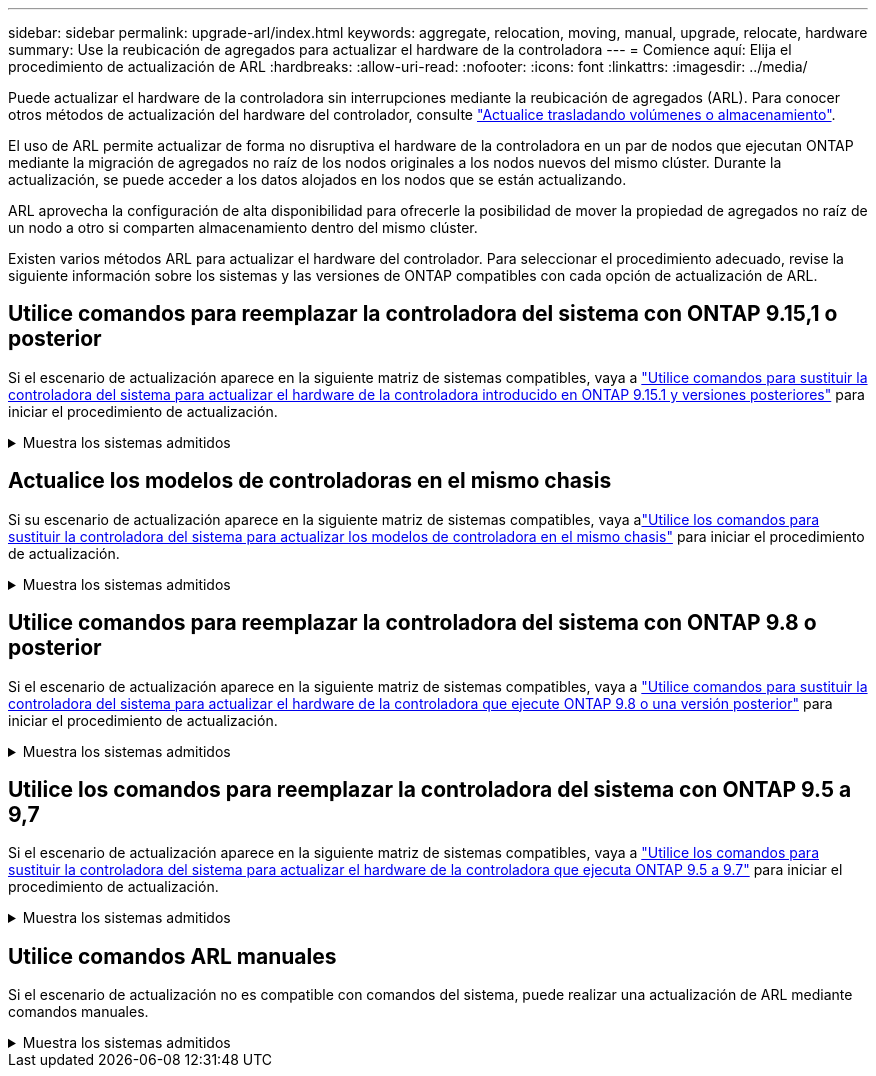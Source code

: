 ---
sidebar: sidebar 
permalink: upgrade-arl/index.html 
keywords: aggregate, relocation, moving, manual, upgrade, relocate, hardware 
summary: Use la reubicación de agregados para actualizar el hardware de la controladora 
---
= Comience aquí: Elija el procedimiento de actualización de ARL
:hardbreaks:
:allow-uri-read: 
:nofooter: 
:icons: font
:linkattrs: 
:imagesdir: ../media/


[role="lead"]
Puede actualizar el hardware de la controladora sin interrupciones mediante la reubicación de agregados (ARL). Para conocer otros métodos de actualización del hardware del controlador, consulte link:../upgrade/upgrade-decide-to-use-this-guide.html["Actualice trasladando volúmenes o almacenamiento"].

El uso de ARL permite actualizar de forma no disruptiva el hardware de la controladora en un par de nodos que ejecutan ONTAP mediante la migración de agregados no raíz de los nodos originales a los nodos nuevos del mismo clúster. Durante la actualización, se puede acceder a los datos alojados en los nodos que se están actualizando.

ARL aprovecha la configuración de alta disponibilidad para ofrecerle la posibilidad de mover la propiedad de agregados no raíz de un nodo a otro si comparten almacenamiento dentro del mismo clúster.

Existen varios métodos ARL para actualizar el hardware del controlador. Para seleccionar el procedimiento adecuado, revise la siguiente información sobre los sistemas y las versiones de ONTAP compatibles con cada opción de actualización de ARL.



== Utilice comandos para reemplazar la controladora del sistema con ONTAP 9.15,1 o posterior

Si el escenario de actualización aparece en la siguiente matriz de sistemas compatibles, vaya a link:../upgrade-arl-auto-app-9151/index.html["Utilice comandos para sustituir la controladora del sistema para actualizar el hardware de la controladora introducido en ONTAP 9.15.1 y versiones posteriores"] para iniciar el procedimiento de actualización.

.Muestra los sistemas admitidos
[%collapsible]
====
|===
| Controladora existente | Controladora de reemplazo | Compatible empezando con ONTAP... 


| AFF A400 | AFF A50 | 9.16.1 


| AFF A300 | AFF A50 | 9.16.1 


| AFF A220 y AFF A150 | AFF A20 | 9.16.1 


| AFF C400 | AFF C60, AFF C80 | 9.16.1 


| FAS8200, FAS8300, FAS9000 | FAS70, FAS90, FAS50 | 9.15.1P3 para FAS70, FAS90 9.16.1P2 para FAS50 


| FAS8700 | FAS70, FAS90 | 9.15.1P3 


| FAS9500 | FAS90 | 9.15.1P3 


| AFF A300, AFF A400, AFF A700 | AFF A70, AFF A90, AFF A1K | 9.15.1 


| AFF A900 | AFF A90 y AFF A1K | 9.15.1 
|===
====


== Actualice los modelos de controladoras en el mismo chasis

Si su escenario de actualización aparece en la siguiente matriz de sistemas compatibles, vaya alink:../upgrade-arl-auto-in-chassis/index.html["Utilice los comandos para sustituir la controladora del sistema para actualizar los modelos de controladora en el mismo chasis"] para iniciar el procedimiento de actualización.

.Muestra los sistemas admitidos
[%collapsible]
====
[cols="20,20,40"]
|===
| Sistema antiguo | Sistema de sustitución | Versiones de ONTAP compatibles 


| AFF C250 | AFF C30 y AFF C60 | 9.16.1 y posterior 


| AFF A250 | AFF A50 y AFF A30 | 9.16.1 y posterior 


| AFF C800 | AFF C80 | 9.16.1 y posterior 


| AFF A800 | AFF A70 o AFF A90 | 9.15.1 y posterior 


| AFF A220 configurado como cabina All SAN (ASA) | ASA A150 | 9.13.1P1 y posterior 


| AFF A220 | AFF A150 | 9.10.1P15, 9.11.1P11, 9.12.1P5 y posteriores 


| AFF A200 | AFF A150  a| 
9.10.1P15, 9.11.1P11 y posterior

*Nota*: AFF A200 no admite versiones de ONTAP posteriores a 9.11.1.



| C190 de AFF | AFF A150 | 9.10.1P15, 9.11.1P11, 9.12.1P5 y posteriores 


| FAS2620 | FAS2820  a| 
9.11.1P7 o versiones de revisión posteriores (FAS2620)

*Nota*: FAS2620 no admite versiones de ONTAP posteriores a 9.11.1.

9.13.1 y posterior (FAS2820)



| FAS2720 | FAS2820 | 9.13.1 y posterior 


| AFF A700 configurado como ASA | ASA A900 | 9.13.1P1 y posterior 


| AFF A700 | AFF A900 | 9.10.1P10, 9.11.1P6 y posterior 


| FAS9000 | FAS9500 | 9.10.1P10, 9.11.1P6 y posterior 
|===
====


== Utilice comandos para reemplazar la controladora del sistema con ONTAP 9.8 o posterior

Si el escenario de actualización aparece en la siguiente matriz de sistemas compatibles, vaya a link:../upgrade-arl-auto-app/index.html["Utilice comandos para sustituir la controladora del sistema para actualizar el hardware de la controladora que ejecute ONTAP 9.8 o una versión posterior"] para iniciar el procedimiento de actualización.

.Muestra los sistemas admitidos
[%collapsible]
====
|===
| La controladora anterior | Controladora de reemplazo 


| FAS8020, FAS8040, FAS8060 Y FAS8080 | FAS8200, FAS8300, FAS8700 Y FAS9000 


| FAS8060, FAS8080 | FAS9500 


| AFF8020, AFF8040, AFF8060 Y AFF8080 | AFF A300, AFF A400, AFF A700, AFF A800 


| AFF8060, AFF8080 | AFF A900 


| FAS8200 | FAS8300 DE FEBRERO DE FAS8700, FAS9000 FAS9500 


| FAS8300, FAS8700 Y FAS9000 | FAS9500 


| AFF A300 | AFF A400, AFF A700, AFF A800, AFF A900 


| AFF A320 | AFF A400 


| AFF A400, AFF A700 | AFF A900 
|===
====


== Utilice los comandos para reemplazar la controladora del sistema con ONTAP 9.5 a 9,7

Si el escenario de actualización aparece en la siguiente matriz de sistemas compatibles, vaya a link:../upgrade-arl-auto/index.html["Utilice los comandos para sustituir la controladora del sistema para actualizar el hardware de la controladora que ejecuta ONTAP 9.5 a 9.7"] para iniciar el procedimiento de actualización.

.Muestra los sistemas admitidos
[%collapsible]
====
[cols="50,50"]
|===
| La controladora anterior | Controladora de reemplazo 


| FAS8020, FAS8040, FAS8060 Y FAS8080 | FAS8200, FAS8300, FAS8700 Y FAS9000 


| AFF8020, AFF8040, AFF8060 Y AFF8080 | AFF A300, AFF A400, AFF A700, AFF A800 


| FAS8200 | FAS8700, FAS9000, FAS8300 


| AFF A300 | AFF A700, AFF A800, AFF A400 
|===
====


== Utilice comandos ARL manuales

Si el escenario de actualización no es compatible con comandos del sistema, puede realizar una actualización de ARL mediante comandos manuales.

.Muestra los sistemas admitidos
[%collapsible]
====
[role="tabbed-block"]
=====
.ONTAP 9.8 o posterior
--
Las actualizaciones manuales de ARL son compatibles con los siguientes sistemas que ejecutan ONTAP 9.8 y versiones posteriores:

* Desde el sistema FAS hasta el sistema FAS
* Desde el sistema AFF hasta el sistema AFF
+
Sólo puede actualizar a un sistema de sustitución de la misma serie:

+
** El sistema A-Series de AFF para el sistema AFF A-Series
** Del sistema C-Series de AFF al sistema AFF C-Series


* Desde el sistema ASA hasta el sistema ASA
+

NOTE: No se admiten las actualizaciones de ASA a un sistema de sustitución de ASA R2. Para obtener más información sobre la migración de datos de ASA a ASA R2, consulte link:https://docs.netapp.com/us-en/asa-r2/install-setup/set-up-data-access.html["Habilite el acceso a datos desde hosts SAN a su sistema de almacenamiento ASA R2"^].

+
Sólo puede actualizar a un sistema de sustitución de la misma serie:

+
** El sistema A-Series de ASA para el sistema ASA A-Series
** Del sistema C-Series de ASA al sistema ASA C-Series




link:../upgrade-arl-manual-app/index.html["Actualizar manualmente el hardware de la controladora que ejecute ONTAP 9.8 o una versión posterior"]

--
.ONTAP 9.7 o anterior
--
Las actualizaciones manuales de ARL son compatibles con los siguientes sistemas que ejecutan ONTAP 9.7 y versiones anteriores:

* Desde el sistema FAS hasta el sistema FAS
* Desde el sistema AFF hasta el sistema AFF


link:../upgrade-arl-manual/index.html["Actualizar manualmente el hardware de la controladora que ejecute ONTAP 9.7 o una versión anterior"]

--
=====
====